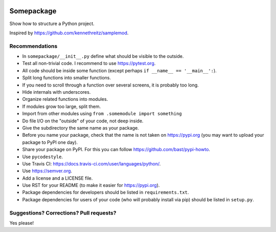 .. image:: https://travis-ci.org/bast/somepackage.svg?branch=master
   :target: https://travis-ci.org/bast/somepackage/builds
.. image:: https://img.shields.io/badge/license-%20MPL--v2.0-blue.svg
   :target: ../master/LICENSE


Somepackage
===========

Show how to structure a Python project.

Inspired by https://github.com/kennethreitz/samplemod.


Recommendations
---------------

- In ``somepackage/__init__.py`` define what should be visible to the outside.
- Test all non-trivial code. I recommend to use https://pytest.org.
- All code should be inside some function (except perhaps ``if __name__ == '__main__':``).
- Split long functions into smaller functions.
- If you need to scroll through a function over several screens, it is probably too long.
- Hide internals with underscores.
- Organize related functions into modules.
- If modules grow too large, split them.
- Import from other modules using ``from .somemodule import something``
- Do file I/O on the "outside" of your code, not deep inside.
- Give the subdirectory the same name as your package.
- Before you name your package, check that the name is not taken on https://pypi.org
  (you may want to upload your package to PyPI one day).
- Share your package on PyPI. For this you can follow https://github.com/bast/pypi-howto.
- Use ``pycodestyle``.
- Use Travis CI: https://docs.travis-ci.com/user/languages/python/.
- Use https://semver.org.
- Add a license and a LICENSE file.
- Use RST for your README (to make it easier for https://pypi.org).
- Package dependencies for developers should be listed in ``requirements.txt``.
- Package dependencies for users of your code (who will probably install via pip) should be listed in ``setup.py``.


Suggestions? Corrections? Pull requests?
----------------------------------------

Yes please!
